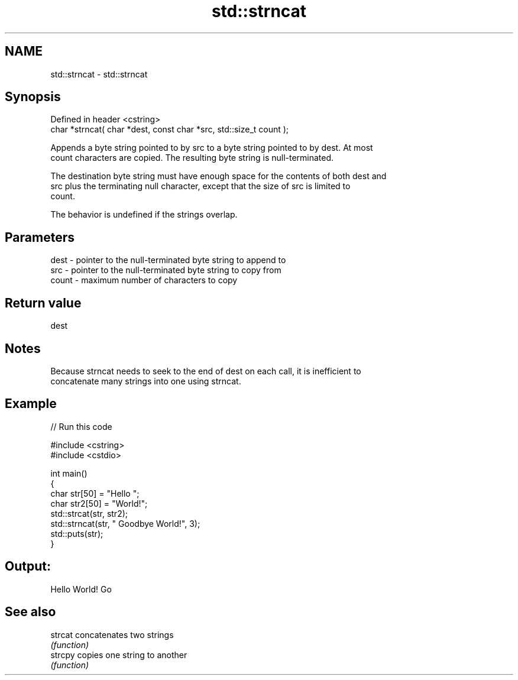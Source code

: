 .TH std::strncat 3 "2022.07.31" "http://cppreference.com" "C++ Standard Libary"
.SH NAME
std::strncat \- std::strncat

.SH Synopsis
   Defined in header <cstring>
   char *strncat( char *dest, const char *src, std::size_t count );

   Appends a byte string pointed to by src to a byte string pointed to by dest. At most
   count characters are copied. The resulting byte string is null-terminated.

   The destination byte string must have enough space for the contents of both dest and
   src plus the terminating null character, except that the size of src is limited to
   count.

   The behavior is undefined if the strings overlap.

.SH Parameters

   dest  - pointer to the null-terminated byte string to append to
   src   - pointer to the null-terminated byte string to copy from
   count - maximum number of characters to copy

.SH Return value

   dest

.SH Notes

   Because strncat needs to seek to the end of dest on each call, it is inefficient to
   concatenate many strings into one using strncat.

.SH Example


// Run this code

 #include <cstring>
 #include <cstdio>

 int main()
 {
     char str[50] = "Hello ";
     char str2[50] = "World!";
     std::strcat(str, str2);
     std::strncat(str, " Goodbye World!", 3);
     std::puts(str);
 }

.SH Output:

 Hello World! Go

.SH See also

   strcat concatenates two strings
          \fI(function)\fP
   strcpy copies one string to another
          \fI(function)\fP
